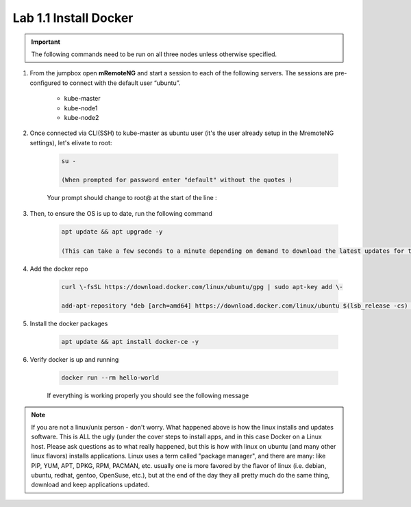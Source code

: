 Lab 1.1 Install Docker
======================

.. important:: The following commands need to be run on all three nodes unless otherwise specified.

#. From the jumpbox open **mRemoteNG** and start a session to each of the following servers. The sessions are pre-configured to connect with the default user “ubuntu”.

    - kube-master
    - kube-node1
    - kube-node2

    .. image:: images/MremoteNG-1.png
        :align: center

#. Once connected via CLI(SSH) to kube-master as ubuntu user (it's the user already setup in the MremoteNG settings), let's elivate to root:

    .. code-block:: console

        su -

        (When prompted for password enter "default" without the quotes )

    Your prompt should change to root@ at the start of the line :

    .. image:: images/rootuser.png
        :align: center

#. Then, to ensure the OS is up to date, run the following command

    .. code-block:: console

        apt update && apt upgrade -y

        (This can take a few seconds to a minute depending on demand to download the latest updates for the OS)

#. Add the docker repo

    .. code-block:: console

        curl \-fsSL https://download.docker.com/linux/ubuntu/gpg | sudo apt-key add \-

        add-apt-repository "deb [arch=amd64] https://download.docker.com/linux/ubuntu $(lsb_release -cs) stable"

#. Install the docker packages

    .. code-block:: console

        apt update && apt install docker-ce -y

#. Verify docker is up and running

    .. code-block:: console

        docker run --rm hello-world

    If everything is working properly you should see the following message

    .. image:: images/docker-hello-world-yes.png
        :align: center

.. note:: If you are not a linux/unix person - don't worry.  What happened above is how the linux installs and updates software. This is  ALL the ugly (under the cover steps to install apps, and in this case Docker on a Linux host. Please ask questions as to what really happened, but this is how with linux on ubuntu (and many other linux flavors) installs applications.  Linux uses a term called "package manager", and there are many: like PIP, YUM, APT, DPKG, RPM, PACMAN, etc. usually one is more favored by the flavor of linux (i.e. debian, ubuntu, redhat, gentoo, OpenSuse, etc.), but at the end of the day they all pretty much do the same thing, download and keep applications updated.
